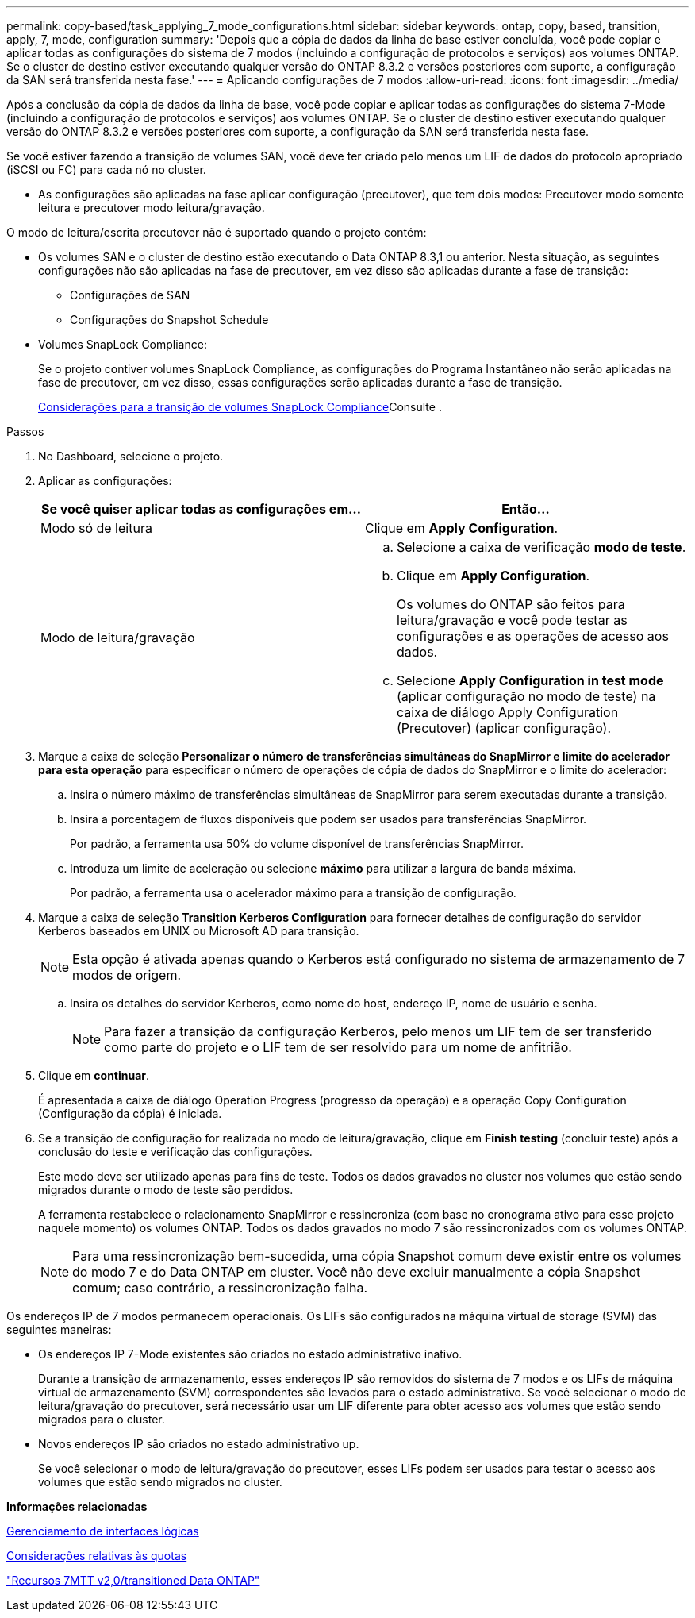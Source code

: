 ---
permalink: copy-based/task_applying_7_mode_configurations.html 
sidebar: sidebar 
keywords: ontap, copy, based, transition, apply, 7, mode, configuration 
summary: 'Depois que a cópia de dados da linha de base estiver concluída, você pode copiar e aplicar todas as configurações do sistema de 7 modos (incluindo a configuração de protocolos e serviços) aos volumes ONTAP. Se o cluster de destino estiver executando qualquer versão do ONTAP 8.3.2 e versões posteriores com suporte, a configuração da SAN será transferida nesta fase.' 
---
= Aplicando configurações de 7 modos
:allow-uri-read: 
:icons: font
:imagesdir: ../media/


[role="lead"]
Após a conclusão da cópia de dados da linha de base, você pode copiar e aplicar todas as configurações do sistema 7-Mode (incluindo a configuração de protocolos e serviços) aos volumes ONTAP. Se o cluster de destino estiver executando qualquer versão do ONTAP 8.3.2 e versões posteriores com suporte, a configuração da SAN será transferida nesta fase.

Se você estiver fazendo a transição de volumes SAN, você deve ter criado pelo menos um LIF de dados do protocolo apropriado (iSCSI ou FC) para cada nó no cluster.

* As configurações são aplicadas na fase aplicar configuração (precutover), que tem dois modos: Precutover modo somente leitura e precutover modo leitura/gravação.


O modo de leitura/escrita precutover não é suportado quando o projeto contém:

* Os volumes SAN e o cluster de destino estão executando o Data ONTAP 8.3,1 ou anterior. Nesta situação, as seguintes configurações não são aplicadas na fase de precutover, em vez disso são aplicadas durante a fase de transição:
+
** Configurações de SAN
** Configurações do Snapshot Schedule


* Volumes SnapLock Compliance:
+
Se o projeto contiver volumes SnapLock Compliance, as configurações do Programa Instantâneo não serão aplicadas na fase de precutover, em vez disso, essas configurações serão aplicadas durante a fase de transição.

+
xref:concept_considerations_for_transitioning_of_snaplock_compliance_volumes.adoc[Considerações para a transição de volumes SnapLock Compliance]Consulte .



.Passos
. No Dashboard, selecione o projeto.
. Aplicar as configurações:
+
|===
| Se você quiser aplicar todas as configurações em... | Então... 


 a| 
Modo só de leitura
 a| 
Clique em *Apply Configuration*.



 a| 
Modo de leitura/gravação
 a| 
.. Selecione a caixa de verificação *modo de teste*.
.. Clique em *Apply Configuration*.
+
Os volumes do ONTAP são feitos para leitura/gravação e você pode testar as configurações e as operações de acesso aos dados.

.. Selecione *Apply Configuration in test mode* (aplicar configuração no modo de teste) na caixa de diálogo Apply Configuration (Precutover) (aplicar configuração).


|===
. Marque a caixa de seleção *Personalizar o número de transferências simultâneas do SnapMirror e limite do acelerador para esta operação* para especificar o número de operações de cópia de dados do SnapMirror e o limite do acelerador:
+
.. Insira o número máximo de transferências simultâneas de SnapMirror para serem executadas durante a transição.
.. Insira a porcentagem de fluxos disponíveis que podem ser usados para transferências SnapMirror.
+
Por padrão, a ferramenta usa 50% do volume disponível de transferências SnapMirror.

.. Introduza um limite de aceleração ou selecione *máximo* para utilizar a largura de banda máxima.
+
Por padrão, a ferramenta usa o acelerador máximo para a transição de configuração.



. Marque a caixa de seleção *Transition Kerberos Configuration* para fornecer detalhes de configuração do servidor Kerberos baseados em UNIX ou Microsoft AD para transição.
+

NOTE: Esta opção é ativada apenas quando o Kerberos está configurado no sistema de armazenamento de 7 modos de origem.

+
.. Insira os detalhes do servidor Kerberos, como nome do host, endereço IP, nome de usuário e senha.
+

NOTE: Para fazer a transição da configuração Kerberos, pelo menos um LIF tem de ser transferido como parte do projeto e o LIF tem de ser resolvido para um nome de anfitrião.



. Clique em *continuar*.
+
É apresentada a caixa de diálogo Operation Progress (progresso da operação) e a operação Copy Configuration (Configuração da cópia) é iniciada.

. Se a transição de configuração for realizada no modo de leitura/gravação, clique em *Finish testing* (concluir teste) após a conclusão do teste e verificação das configurações.
+
Este modo deve ser utilizado apenas para fins de teste. Todos os dados gravados no cluster nos volumes que estão sendo migrados durante o modo de teste são perdidos.

+
A ferramenta restabelece o relacionamento SnapMirror e ressincroniza (com base no cronograma ativo para esse projeto naquele momento) os volumes ONTAP. Todos os dados gravados no modo 7 são ressincronizados com os volumes ONTAP.

+

NOTE: Para uma ressincronização bem-sucedida, uma cópia Snapshot comum deve existir entre os volumes do modo 7 e do Data ONTAP em cluster. Você não deve excluir manualmente a cópia Snapshot comum; caso contrário, a ressincronização falha.



Os endereços IP de 7 modos permanecem operacionais. Os LIFs são configurados na máquina virtual de storage (SVM) das seguintes maneiras:

* Os endereços IP 7-Mode existentes são criados no estado administrativo inativo.
+
Durante a transição de armazenamento, esses endereços IP são removidos do sistema de 7 modos e os LIFs de máquina virtual de armazenamento (SVM) correspondentes são levados para o estado administrativo. Se você selecionar o modo de leitura/gravação do precutover, será necessário usar um LIF diferente para obter acesso aos volumes que estão sendo migrados para o cluster.

* Novos endereços IP são criados no estado administrativo up.
+
Se você selecionar o modo de leitura/gravação do precutover, esses LIFs podem ser usados para testar o acesso aos volumes que estão sendo migrados no cluster.



*Informações relacionadas*

xref:task_managing_logical_interfaces.adoc[Gerenciamento de interfaces lógicas]

xref:concept_considerations_for_quotas.adoc[Considerações relativas às quotas]

https://kb.netapp.com/Advice_and_Troubleshooting/Data_Storage_Software/ONTAP_OS/7MTT_v2.0%2F%2FTransitioned_Data_ONTAP_features["Recursos 7MTT v2,0/transitioned Data ONTAP"]
